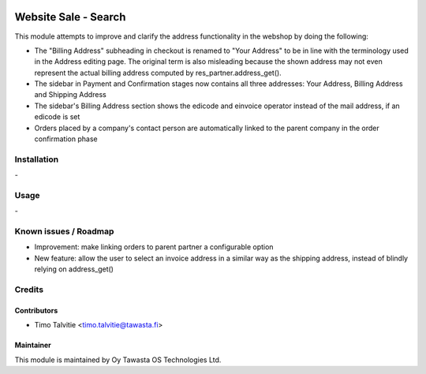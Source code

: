 .. image:: https://img.shields.io/badge/licence-AGPL--3-blue.svg
   :target: http://www.gnu.org/licenses/agpl-3.0-standalone.html
   :alt: License: AGPL-3

===================================
Website Sale - Search
===================================

This module attempts to improve and clarify the address functionality in the 
webshop by doing the following:

* The "Billing Address" subheading in checkout is renamed to "Your Address" to 
  be in line  with the terminology used in the Address editing page. The 
  original term is also misleading because the shown address may not even 
  represent the actual billing address computed by res_partner.address_get().
* The sidebar in Payment and Confirmation stages now contains all three
  addresses: Your Address, Billing Address and Shipping Address
* The sidebar's Billing Address section shows the edicode and einvoice operator 
  instead of the mail address, if an edicode is set
* Orders placed by a company's contact person are automatically linked to the 
  parent company in the order confirmation phase

Installation
============
\-

Usage
=====
\-

Known issues / Roadmap
======================
* Improvement: make linking orders to parent partner a configurable option
* New feature: allow the user to select an invoice address in a similar way 
  as the shipping address, instead of blindly relying on address_get() 

Credits
=======

Contributors
------------
* Timo Talvitie <timo.talvitie@tawasta.fi>

Maintainer
----------

.. image:: https://tawasta.fi/templates/tawastrap/images/logo.png
   :alt: Oy Tawasta OS Technologies Ltd.
   :target: https://tawasta.fi/

This module is maintained by Oy Tawasta OS Technologies Ltd.
